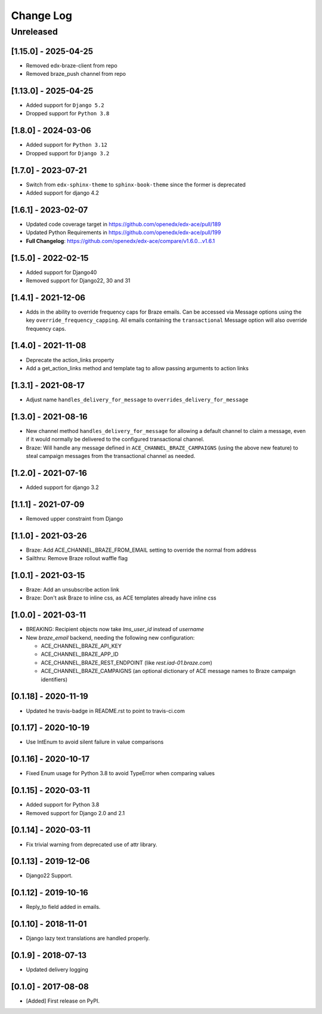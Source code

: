Change Log
##########

..
   All enhancements and patches to edx_ace will be documented
   in this file.  It adheres to the structure of http://keepachangelog.com/ ,
   but in reStructuredText instead of Markdown (for ease of incorporation into
   Sphinx documentation and the PyPI description).

   This project adheres to Semantic Versioning (http://semver.org/).

.. There should always be an "Unreleased" section for changes pending release.

Unreleased
**********

[1.15.0] - 2025-04-25
---------------------

* Removed edx-braze-client from repo
* Removed braze_push channel from repo

[1.13.0] - 2025-04-25
---------------------

* Added support for ``Django 5.2``
* Dropped support for ``Python 3.8``

[1.8.0] - 2024-03-06
--------------------

* Added support for ``Python 3.12``
* Dropped support for ``Django 3.2``


[1.7.0] - 2023-07-21
--------------------

* Switch from ``edx-sphinx-theme`` to ``sphinx-book-theme`` since the former is
  deprecated
* Added support for django 4.2

[1.6.1] - 2023-02-07
--------------------

* Updated code coverage target in https://github.com/openedx/edx-ace/pull/189
* Updated Python Requirements in https://github.com/openedx/edx-ace/pull/199
* **Full Changelog**: https://github.com/openedx/edx-ace/compare/v1.6.0...v1.6.1

[1.5.0] - 2022-02-15
--------------------

* Added support for Django40
* Removed support for Django22, 30 and 31

[1.4.1] - 2021-12-06
--------------------

* Adds in the ability to override frequency caps for Braze emails. Can be accessed via
  Message options using the key ``override_frequency_capping``. All emails containing the
  ``transactional`` Message option will also override frequency caps.

[1.4.0] - 2021-11-08
--------------------

* Deprecate the action_links property
* Add a get_action_links method and template tag to allow passing arguments to action links

[1.3.1] - 2021-08-17
--------------------

* Adjust name ``handles_delivery_for_message`` to ``overrides_delivery_for_message``

[1.3.0] - 2021-08-16
--------------------

* New channel method ``handles_delivery_for_message`` for allowing a default channel
  to claim a message, even if it would normally be delivered to the configured
  transactional channel.
* Braze: Will handle any message defined in ``ACE_CHANNEL_BRAZE_CAMPAIGNS`` (using the
  above new feature) to steal campaign messages from the transactional channel as
  needed.

[1.2.0] - 2021-07-16
--------------------

* Added support for django 3.2

[1.1.1] - 2021-07-09
--------------------

* Removed upper constraint from Django

[1.1.0] - 2021-03-26
--------------------

* Braze: Add ACE_CHANNEL_BRAZE_FROM_EMAIL setting to override the normal from address
* Sailthru: Remove Braze rollout waffle flag

[1.0.1] - 2021-03-15
--------------------

* Braze: Add an unsubscribe action link
* Braze: Don't ask Braze to inline css, as ACE templates already have inline css

[1.0.0] - 2021-03-11
--------------------

* BREAKING: Recipient objects now take `lms_user_id` instead of `username`
* New `braze_email` backend, needing the following new configuration:

  * ACE_CHANNEL_BRAZE_API_KEY
  * ACE_CHANNEL_BRAZE_APP_ID
  * ACE_CHANNEL_BRAZE_REST_ENDPOINT (like `rest.iad-01.braze.com`)
  * ACE_CHANNEL_BRAZE_CAMPAIGNS (an optional dictionary of ACE message names to Braze campaign identifiers)

[0.1.18] - 2020-11-19
---------------------

* Updated he travis-badge in README.rst to point to travis-ci.com

[0.1.17] - 2020-10-19
---------------------

* Use IntEnum to avoid silent failure in value comparisons

[0.1.16] - 2020-10-17
---------------------

* Fixed Enum usage for Python 3.8 to avoid TypeError when comparing values

[0.1.15] - 2020-03-11
---------------------

* Added support for Python 3.8
* Removed support for Django 2.0 and 2.1

[0.1.14] - 2020-03-11
---------------------

* Fix trivial warning from deprecated use of attr library.

[0.1.13] - 2019-12-06
---------------------

* Django22 Support.

[0.1.12] - 2019-10-16
---------------------

* Reply_to field added in emails.

[0.1.10] - 2018-11-01
---------------------

* Django lazy text translations are handled properly.

[0.1.9] - 2018-07-13
--------------------

* Updated delivery logging

[0.1.0] - 2017-08-08
--------------------

* [Added] First release on PyPI.
